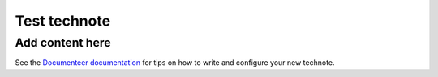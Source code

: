 #############
Test technote
#############

.. abstract::

   This is a test of LaTeX decoding.

Add content here
================

See the `Documenteer documentation <https://documenteer.lsst.io/technotes/index.html>`_ for tips on how to write and configure your new technote.
